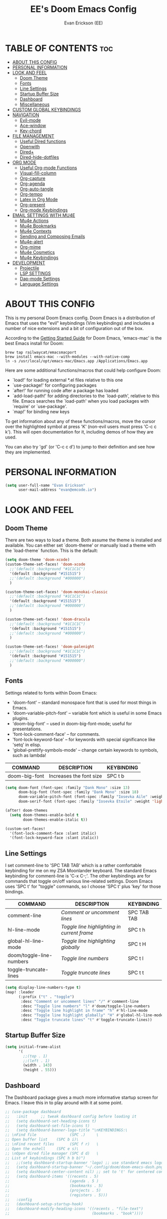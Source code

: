 #+TITLE: EE's Doom Emacs Config#+AUTHOR: Evan Erickson (EE)#+PROPERTY: header-args:emacs-lisp :tangle ./config.el#+auto_tangle: t#+STARTUP: showeverything* TABLE OF CONTENTS :toc:- [[#about-this-config][ABOUT THIS CONFIG]]- [[#personal-information][PERSONAL INFORMATION]]- [[#look-and-feel][LOOK AND FEEL]]  - [[#doom-theme][Doom Theme]]  - [[#fonts][Fonts]]  - [[#line-settings][Line Settings]]  - [[#startup-buffer-size][Startup Buffer Size]]  - [[#dashboard][Dashboard]]  - [[#miscellaneous][Miscellaneous]]- [[#custom-global-keybindings][CUSTOM GLOBAL KEYBINDINGS]]- [[#navigation][NAVIGATION]]  - [[#evil-mode][Evil-mode]]  - [[#ace-window][Ace-window]]  - [[#key-chord][Key-chord]]- [[#file-management][FILE MANAGEMENT]]  - [[#useful-dired-functions][Useful Dired functions]]  - [[#openwith][Openwith]]  - [[#dired][Dired+]]  - [[#dired-hide-dotfiles][Dired-hide-dotfiles]]- [[#org-mode][ORG MODE]]  - [[#useful-org-mode-functions][Useful Org-mode Functions]]  - [[#visual-fill-column][Visual-fill-column]]  - [[#org-capture][Org-capture]]  - [[#org-agenda][Org-agenda]]  - [[#org-auto-tangle][Org-auto-tangle]]  - [[#org-tempo][Org-tempo]]  - [[#latex-in-org-mode][Latex in Org Mode]]  - [[#org-present][Org-present]]  - [[#org-mode-keybindings][Org-mode Keybindings]]- [[#email-settings-with-mu4e][EMAIL SETTINGS WITH MU4E]]  - [[#mu4e-actions][Mu4e Actions]]  - [[#mu4e-bookmarks][Mu4e Bookmarks]]  - [[#mu4e-contexts][Mu4e Contexts]]  - [[#sending-and-composing-emails][Sending and Composing Emails]]  - [[#mu4e-alert][Mu4e-alert]]  - [[#org-mime][Org-mime]]  - [[#mu4e-cosmetics][Mu4e Cosmetics]]  - [[#mu4e-keybindings][Mu4e Keybindings]]- [[#development][DEVELOPMENT]]  - [[#projectile][Projectile]]  - [[#lsp-settings][LSP SETTINGS]]  - [[#dap-mode-settings][Dap-mode Settings]]  - [[#language-settings][Language Settings]]* ABOUT THIS CONFIG:PROPERTIES::header-args: :tangle no:END:This is my personal Doom Emacs config. Doom Emacs is a distribution of Emacs that uses the "evil" keybindings (Vim keybindings) and includes a number of nice extensions and a bit of configuration out of the box.According to the [[https://github.com/doomemacs/doomemacs/blob/develop/docs/getting_started.org#on-macos][Getting Started Guide]] for Doom Emacs, 'emacs-mac' is the best Emacs install for Doom:#+begin_src shellbrew tap railwaycat/emacsmacportbrew install emacs-mac --with-modules --with-native-compln -s /usr/local/opt/emacs-mac/Emacs.app /Applications/Emacs.app#+end_srcHere are some additional functions/macros that could help configure Doom:- `load!' for loading external *.el files relative to this one- `use-package!' for configuring packages- `after!' for running code after a package has loaded- `add-load-path!' for adding directories to the `load-path', relative to this file. Emacs searches the `load-path' when you load packages with `require' or `use-package'.- `map!' for binding new keysTo get information about any of these functions/macros, move the cursor over the highlighted symbol at press 'K' (non-evil users must press 'C-c c k'). This will open documentation for it, including demos of how they are used.You can also try 'gd' (or 'C-c c d') to jump to their definition and see how they are implemented.* PERSONAL INFORMATION#+BEGIN_SRC emacs-lisp(setq user-full-name "Evan Erickson"      user-mail-address "evan@emcode.io")#+END_SRC* LOOK AND FEEL** Doom ThemeThere are two ways to load a theme. Both assume the theme is installed and available. You can either set `doom-theme' or manually load a theme with the `load-theme` function. This is the default:#+BEGIN_SRC emacs-lisp(setq doom-theme 'doom-xcode)(custom-theme-set-faces! 'doom-xcode  ;;'(default :background "#1C1C1C")  '(default :background "#151515")  ;;'(default :background "#000000")  )(custom-theme-set-faces! 'doom-monokai-classic  ;;'(default :background "#1C1C1C")  '(default :background "#151515")  ;;'(default :background "#000000")  )(custom-theme-set-faces! 'doom-dracula  ;;'(default :background "#1C1C1C")  '(default :background "#151515")  ;;'(default :background "#000000")  )(custom-theme-set-faces! 'doom-palenight  ;;'(default :background "#1C1C1C")  '(default :background "#151515")  ;;'(default :background "#000000")  )#+END_SRC** FontsSettings related to fonts within Doom Emacs:+ 'doom-font' -- standard monospace font that is used for most things in Emacs.+ 'doom-variable-pitch-font' -- variable font which is useful in some Emacs plugins.+ 'doom-big-font' -- used in doom-big-font-mode; useful for presentations.+ 'font-lock-comment-face' -- for comments.+ 'font-lock-keyword-face' -- for keywords with special significance like 'setq' in elisp.+ 'global-prettify-symbols-mode' -- change certain keywords to symbols, such as lambda!| COMMAND       | DESCRIPTION             | KEYBINDING ||---------------+-------------------------+------------|| doom-big-font | Increases the font size | SPC t b    |#+BEGIN_SRC emacs-lisp(setq doom-font (font-spec :family "Dank Mono" :size 13)      doom-big-font (font-spec :family "Dank Mono" :size 18)      doom-variable-pitch-font (font-spec :family "Iosevka Aile" :weight 'light :size 13)      doom-serif-font (font-spec :family "Iosevka Etoile" :weight 'light :size 13))(after! doom-themes  (setq doom-themes-enable-bold t        doom-themes-enable-italic t))(custom-set-faces!  '(font-lock-comment-face :slant italic)  '(font-lock-keyword-face :slant italic))#+END_SRC** Line SettingsI set comment-line to 'SPC TAB TAB' which is a rather comfortable keybinding for me on my ZSA Moonlander keyboard.  The standard Emacs keybinding for comment-line is 'C-x C-;'.  The other keybindings are for commands that toggle on/off various line-related settings.  Doom Emacs uses 'SPC t' for "toggle" commands, so I choose 'SPC t' plus 'key' for those bindings.| COMMAND                  | DESCRIPTION                                 | KEYBINDING  ||--------------------------+---------------------------------------------+-------------|| comment-line             | /Comment or uncomment lines/                | SPC TAB TAB || hl-line-mode             | /Toggle line highlighting in current frame/ | SPC t h     || global-hl-line-mode      | /Toggle line highlighting globally/         | SPC t H     || doom/toggle-line-numbers | /Toggle line numbers/                       | SPC t l     || toggle-truncate-lines    | /Toggle truncate lines/                     | SPC t t     |#+BEGIN_SRC emacs-lisp(setq display-line-numbers-type t)(map! :leader      (:prefix ("t" . "toggle")       :desc "Comment or uncomment lines" "/" #'comment-line       :desc "Toggle line numbers" "l" #'doom/toggle-line-numbers       :desc "Toggle line highlight in frame" "h" #'hl-line-mode       :desc "Toggle line highlight globally" "H" #'global-hl-line-mode       :desc "Toggle truncate lines" "t" #'toggle-truncate-lines))#+END_SRC** Startup Buffer Size#+begin_src emacs-lisp(setq initial-frame-alist      '(        ;;(top . 1)        ;;(left . 1)        (width . 143)        (height . 55)))#+end_src** DashboardThe Dashboard package gives a much more informative startup screen for Emacs. I leave this in to play around with it at some point.#+begin_src emacs-lisp;; (use-package dashboard;;   :init      ;; tweak dashboard config before loading it;;   (setq dashboard-set-heading-icons t);;   (setq dashboard-set-file-icons t);;   (setq dashboard-banner-logo-title "\nKEYBINDINGS:\;; \nFind file               (SPC .)     \;; Open buffer list    (SPC b i)\;; \nFind recent files       (SPC f r)   \;; Open the eshell     (SPC e s)\;; \nOpen dired file manager (SPC d d)   \;; List of keybindings (SPC h b b)");;   ;;(setq dashboard-startup-banner 'logo) ;; use standard emacs logo as banner;;   (setq dashboard-startup-banner "~/.config/doom/doom-emacs-dash.png")  ;; use custom image as banner;;   (setq dashboard-center-content nil) ;; set to 't' for centered content;;   (setq dashboard-items '((recents . 5);;                           (agenda . 5 );;                           (bookmarks . 5);;                           (projects . 5);;                           (registers . 5)));;   :config;;   (dashboard-setup-startup-hook);;   (dashboard-modify-heading-icons '((recents . "file-text");;                                     (bookmarks . "book"))))#+end_src** Miscellaneous#+begin_src emacs-lisp(set-fringe-style (quote (12 . 8)))#+end_src* CUSTOM GLOBAL KEYBINDINGS#+BEGIN_SRC emacs-lisp(map! :leader      (:prefix ("b" . "buffer")       :desc "Kill buffers matching" "o" #'kill-matching-buffers))(map! :leader      (:prefix ("b" . "buffer")       :desc "Switch workspace buffer" "B" #'+vertico/switch-workspace-buffer))(map! :leader      (:prefix ("b" . "buffer")       :desc "Switch buffer" "b" #'switch-to-buffer))(map! :leader      (:desc "Open Vterm" "v" #'vterm))(map! :leader      (:desc "Org Capture" "SPC" #'org-capture))(map! :leader      (:desc "Find file in project" "x" #'projectile-find-file))(map! :leader      (:desc "Find file in project" "X" #'doom/open-scratch-buffer))(map! :leader      (:desc "Switch workspace buffer" "<" #'+vertico/switch-workspace-buffer))(map! :leader      (:desc "Switch buffer" "," #'switch-to-buffer))(map! :leader      (:desc "Kill buffer" "k" #'kill-buffer))(map! :leader      (:desc "Quick Calculator" "C" #'quick-calc))(map! :leader      (:prefix ("s" . "search")       :desc "Search Kill Ring" "k" #'consult-yank-pop))(map! :leader      (:prefix ("o" . "open")       :desc "View Calendar" "g" #'calendar))(global-set-key (kbd "C-s-'") 'evil-window-decrease-height)(global-set-key (kbd "C-s-;") 'evil-window-increase-height)(global-set-key (kbd "C-s-/") 'evil-window-decrease-width)(global-set-key (kbd "C-s-.") 'evil-window-increase-width);; (map! :leader;;       (:desc "Open in Finder" "z" #'reveal-in-osx-finder))#+END_SRC* NAVIGATION** Evil-modeI like "j" and "k" to go up and down visual lines.#+begin_src emacs-lisp(after! evil  ;; (define-key evil-insert-state-map  ;;   (kbd "C-g")  ;;   'evil-normal-state)  (evil-global-set-key 'motion "j" 'evil-next-visual-line)  (evil-global-set-key 'motion "k" 'evil-previous-visual-line))#+end_src** Ace-windowThis package allows for quick navigation between emacs buffers and windows#+begin_src emacs-lisp(require 'ace-window)(setq aw-keys      '(97 115 100 102 103 104 106 107 108))#+end_src** Key-chordThis package allows me to define quick key combination keybindings#+begin_src emacs-lisp(require 'key-chord)(key-chord-mode 1)(setq key-chord-two-keys-delay 0.05)(key-chord-define evil-insert-state-map "jj" 'evil-normal-state)(key-chord-define-global "vv" 'ace-window)#+end_src* FILE MANAGEMENTTurn on global auto-revert buffer#+BEGIN_SRC emacs-lisp(global-auto-revert-mode 1)#+END_SRCMain configuration for Dired. Turns on auto revert, delete files and directories immediately instead of moving them to the trash, and turn off warning for opening large file.#+begin_src  emacs-lisp(use-package! dired  :commands (dired dired-jump))(setq global-auto-revert-non-file-buffers t)(setq delete-by-moving-to-trash t)(setq large-file-warning-threshold nil)#+end_srcKeybindings To Open Dired| COMMAND    | DESCRIPTION                        | KEYBINDING ||------------+------------------------------------+------------|| dired      | /Open dired file manager/            | SPC d d    || dired-jump | /Jump to current directory in dired/ | SPC d j    |#+begin_src emacs-lisp(map! :leader      (:prefix ("d" . "dired")       :desc "Open dired" "d" #'dired       :desc "Dired jump to current" "j" #'dired-jump)      ;; (:after dired      ;;  (:map dired-mode-map      ;;   :desc "Peep-dired image previews" "d p" #'peep-dired      ;;   :desc "Dired view file" "d v" #'dired-view-file))      )#+end_srcCreate the following keybindings:| COMMAND                  | DESCRIPTION                             | KEYBINDING ||--------------------------+-----------------------------------------+------------|| dired-up-directory       | Go up directory from the current        | h          || dired-find-file          | Go into directory or open file at point | l          || xah-dired-sort           | Choose sort type                        | o          |#+begin_src emacs-lisp;; (after! dired;;   (evil-collection-define-key 'normal 'dired-mode-map;;     "h" 'dired-up-directory;;     "l" 'dired-find-file;;     "o" 'xah-dired-sort))(evil-define-key 'normal dired-mode-map  (kbd "h") 'dired-up-directory  (kbd "l") 'dired-find-file  (kbd "o") 'xah-dired-sort)#+end_srcSet the default 'dired' view.#+begin_src emacs-lisp(after! dired  (setq dired-listing-switches "-agho --si --time-style long-iso --group-directories-first"))#+end_src** Useful Dired functionsNice function to sort a Dired buffer according to "Name", "Time", "Size", and "Directory/File"#+begin_src  emacs-lisp(defun xah-dired-sort ()  "Sort dired dir listing in different ways.   Prompt for a choice.   URL `http://ergoemacs.org/emacs/dired_sort.html'   Version 2015-07-30"  (interactive)  (let (-sort-by -arg)    (setq -sort-by (ido-completing-read "Sort by:" '( "time" "size" "name" "dir")))    (cond     ((equal -sort-by "name") (setq -arg "-agho --si --time-style long-iso "))     ((equal -sort-by "time") (setq -arg "-agho --si --time-style long-iso -t"))     ((equal -sort-by "size") (setq -arg "-agho --si --time-style long-iso -S"))     ((equal -sort-by "dir") (setq -arg "-agho --si --time-style long-iso --group-directories-first"))     (t (error "logic error 09535" )))    (dired-sort-other -arg )))#+end_srcFunction to get the size of a directory in Dired#+begin_src  emacs-lisp(defun dired-get-size () (interactive) (let ((files (dired-get-marked-files)))   (with-temp-buffer     (apply 'call-process "/usr/bin/du" nil t nil "-sch" files)     (message "Size of all marked files: %s"              (progn                (re-search-backward "\\(^[0-9.,]+[A-Za-z]+\\).*total$")                 (match-string 1))))))#+end_src** OpenwithTo use Dired as my main file manager, I prefer opening some file types with programs outside of Emacs. That is where the 'openwith' package comes in. The following configures 'openwith' and enables it after startup.#+begin_src  emacs-lisp(require 'mm-util)(require 'openwith)(add-hook! 'after-init-hook #'openwith-mode)(add-to-list 'mm-inhibit-file-name-handlers 'openwith-file-handler)#+end_srcConfigure which files openwith should open using the system default applications.#+begin_src emacs-lisp(setq openwith-associations      (list       (list        (openwith-make-extension-regexp         '("pdf" "heic" "png" "jpg" "flac" "jpeg" "gif"))        "open"        '(file))       (list        (openwith-make-extension-regexp         '("mpg" "mpeg" "mp3" "mp4" "avi" "wmv" "wav" "mov" "flv" "ogm" "ogg" "mkv" "flac"))        "open"        '(file))))#+end_src** Dired+I prefer to not have a million Dired buffers be created when navigating. The 'dired+' package reuses the current Dired buffer when navigating.#+begin_src  emacs-lisp(require 'dired+)(diredp-toggle-find-file-reuse-dir 1)(setq diredp-hide-details-initially-flag nil)(setq diredp-hide-details-propagate-flag nil)#+end_src** Dired-hide-dotfilesConfigure 'dired-hide-dotfiles'#+begin_src  emacs-lisp(add-hook! 'dired-mode-hook #'dired-hide-dotfiles-mode)#+end_srcCreate the following keybindings| COMMAND                  | DESCRIPTION                             | KEYBINDING ||--------------------------+-----------------------------------------+------------|| dired-hide-dotfiles-mode | Toggles showing/hiding dotfiles         | f          |#+begin_src emacs-lisp(after! dired-hide-dotfiles  (evil-collection-define-key 'normal 'dired-mode-map    "f" 'dired-hide-dotfiles-mode))#+end_srcScratch stuff I'm playing around with#+begin_src  emacs-lisp;; (map! :leader;;       :prefix "o";;       :desc "Dired at current location" "c" #'dired-jump;;       ;; :desc "Open $HOME in dired" "h" (λ! (dired-switch-to-dir "~/"));;       ;; :desc "Open root in dired"  "r" (λ! (dired-switch-to-dir "/"));;       )#+end_src* ORG MODEConfigures Org mode.#+begin_src emacs-lisp(after! org  (setq org-directory "~/Documents/org/"        org-agenda-files        (list         "inbox.org"         "events.org"         "projects.org"         "db.org")        org-ellipsis " ▽ "        org-superstar-headline-bullets-list '("◉" "●" "○" "◆" "●" "○" "◆")        org-superstar-item-bullet-alist '((?+ . ?‣) (?- . ?∙)) ; changes +/- symbols in item lists        org-todo-keywords        ; This overwrites the default Doom org-todo-keywords        '((sequence           "TODO(t)"           ; A task that is ready to be tackled           "NEXT(n)"           ; A task that is ready to be tackled           "PROJ(p)"           ; A project that contains other tasks           "WAIT(w)"           ; Something is holding up this task           "|"                 ; The pipe necessary to separate "active" states and "inactive" states           "DONE(d)"           ; Task has been completed           "CANCELLED(c)" ))) ; Task has been cancelled  (advice-add 'org-refile :after 'org-save-all-org-buffers)  (advice-add 'org-agenda-kill :after 'org-save-all-org-buffers)  (custom-set-faces   '(org-level-1 ((t (:inherit outline-1 :height 1.4))))   '(org-level-2 ((t (:inherit outline-2 :height 1.3))))   '(org-level-3 ((t (:inherit outline-3 :height 1.2))))   '(org-level-4 ((t (:inherit outline-4 :height 1.1))))   '(org-level-5 ((t (:inherit outline-5 :height 1.0))))))#+end_src#+RESULTS:** Useful Org-mode Functions#+begin_src emacs-lisp(defun org-mode-<>-syntax-fix (start end)  (when (eq major-mode 'org-mode)    (save-excursion      (goto-char start)      (while (re-search-forward "<\\|>" end t)        (when (get-text-property (point) 'src-block)          ;; This is a < or > in an org-src block          (put-text-property (point) (1- (point))                             'syntax-table (string-to-syntax "_")))))))#+end_src** Visual-fill-columnConfigures the 'visual-fill-column' package and sets the column width to 120 characters#+begin_src emacs-lisp(defun efs/org-mode-visual-fill ()  (setq visual-fill-column-width 120        visual-fill-column-center-text t)  (visual-fill-column-mode 1))(add-hook! 'org-mode-hook #'efs/org-mode-visual-fill)#+end_src** Org-captureThere are my capture templates#+begin_src emacs-lisp(defvar my-org-capture-filename nil  "File name for org capture template.")(defun my-org-capture ()  "Read file name to capture to."  (interactive)  (setq my-org-capture-filename        (read-file-name "Capture to: " "~/Documents/org"                        nil t "inbox.org"))  (call-interactively #'org-capture))(after! org-capture  (setq org-capture-templates        `(("i" "Inbox" entry (file "inbox.org")           "* TODO %?")          ("e" "Event" entry (file+datetree "events.org")           ,(concat "* %?\n"             "<%<%Y-%m-%d %a %^{Time}>>")           :time-prompt t)          ("j" "Journal" checkitem (file+olp "projects.org" "SINGLES" "Journaling Ideas")           "+ [ ] %?")          ("m" "Inbox [mu4e]" entry (file "inbox.org")           "* TODO Email: \"%a\"\n%i%?"           :immediate-finish t)           ;; ("n" "Note" entry (file "inbox.org")           ;;  ,(concat "* Note (%a)\n"           ;;           "%U\n" "%?"))          ("n" "Next" entry (file "inbox.org")           "* NEXT %?")          ("p" "Project")          ("pp" "Personal Project" entry (file+olp "projects.org" "PERSONAL")           ;; replace %? with %^{Project title} to be prompted           ,(concat "* PROJ %? [\/]\n"                    ":PROPERTIES:\n"                    ":CATEGORY:\n"                    ":COOKIE_DATA: recursive todo\n"                    ":END:\n"                    "** Why?\n"                          ":PROPERTIES:\n"                          ":VISIBILITY: hide\n"                          ":END:\n"                    "** Notes\n"                          ":PROPERTIES:\n"                          ":VISIBILITY: hide\n"                          ":END:\n"                    "** Tasks\n"                          ":PROPERTIES:\n"                          ":VISIBILITY: content\n"                          ":END:\n"))          ("pw" "Personal Project" entry (file+olp "projects.org" "WORK")           ,(concat "* PROJ %? [\/]\n"                    ":PROPERTIES:\n"                    ":CATEGORY:\n"                    ":COOKIE_DATA: recursive todo\n"                    ":END:\n"                    "** Why?\n"                          ":PROPERTIES:\n"                          ":VISIBILITY: hide\n"                          ":END:\n"                    "** Notes\n"                          ":PROPERTIES:\n"                          ":VISIBILITY: hide\n"                          ":END:\n"                    "** Tasks\n"                          ":PROPERTIES:\n"                          ":VISIBILITY: content\n"                          ":END:\n"))))  (regexp-opt '("Tasks" "Notes"))  (setq org-refile-targets        '(("projects.org" :regexp . "\\(?:\\(?:Note\\|Task\\)s\\)")         ;;  ("inbox.org" :maxlevel . 3)          ("projects.org" :regexp . "Single Personal Tasks")          ("projects.org" :regexp . "Single Work Tasks")          ))  (setq org-refile-use-outline-path 'file)  (setq org-outline-path-complete-in-steps nil))#+end_src** Org-agendaCreates a custom function to construct an abbreviation of the project before the NEXT tasks in the "Next Tasks" agenda view.#+begin_src emacs-lisp(defun eme/org-create-header-string (&optional org-element)  "Returns a formated string. Abbreviated if it is over a certain length. Original otherwise."  (let ((str (car (cdr (org-get-outline-path org-element)))))    (if (< (length str) 20)        (concat "[Project: " str "]")      (concat "[Project: " (substring str 0 19) "...]"))))#+end_srcDefines the various agenda views.#+begin_src emacs-lisp(after! org-agenda  (setq org-agenda-custom-commands        '(("n" "Next Tasks"           ((todo "NEXT"                  ((org-agenda-overriding-header "Next Tasks")))))          ("g" . "Get Things Done (GTD)")          ("gw" "Work"           ((agenda ""                    ((org-agenda-skip-function                      '(org-agenda-skip-entry-if 'deadline))                     (org-deadline-warning-days 0)))            ;; (agenda nil            ;;         ((org-agenda-entry-types '(:deadline))            ;;          (org-agenda-format-date "")            ;;          (org-deadline-warning-days 7)            ;;          (org-agenda-skip-function            ;;           '(org-agenda-skip-entry-if 'notregexp "\\* NEXT"))            ;;          (org-agenda-overriding-header "\nDeadlines")))            (             ;; todo "NEXT"             tags-todo "+work/!NEXT"             ((org-agenda-skip-function               '(org-agenda-skip-entry-if 'deadline))              (org-agenda-prefix-format               "        %-41(eme/org-create-header-string)")              ;; (org-agenda-prefix-format "  %i %-12:c [%e] ")              (org-agenda-overriding-header "\nNext Tasks\n")))            (tags-todo "+inbox"                       ((org-agenda-prefix-format "  %?-12t% s")                        (org-agenda-overriding-header "\nInbox\n")))            ;; (tags "CLOSED>=\"<today>\""            ;;       ((org-agenda-overriding-header "\nCompleted today\n")))            (             ;; todo "NEXT"             tags-todo "+work/!TODO"             ((org-agenda-skip-function               '(org-agenda-skip-entry-if 'deadline))              (org-agenda-prefix-format               "        %-41(eme/org-create-header-string)")              ;; (org-agenda-prefix-format "  %i %-12:c [%e] ")              (org-agenda-overriding-header "\nTodos\n")))            (tags-todo "+work/!WAIT"                       ((org-agenda-prefix-format                         "        %-41(eme/org-create-header-string)")                        ;; (org-agenda-prefix-format "  %i %-12:c [%e] ")                        (org-agenda-overriding-header "\nWaiting\n")))            ))          ("gp" "Personal"           ((agenda ""                    ((org-agenda-skip-function                      '(org-agenda-skip-entry-if 'deadline))                     (org-deadline-warning-days 0)))            ;; (agenda nil            ;;         ((org-agenda-entry-types '(:deadline))            ;;          (org-agenda-format-date "")            ;;          (org-deadline-warning-days 7)            ;;          (org-agenda-skip-function            ;;           '(org-agenda-skip-entry-if 'notregexp "\\* NEXT"))            ;;          (org-agenda-overriding-header "\nDeadlines")))            (tags-todo "+personal/!NEXT"                       ((org-agenda-skip-function                         '(org-agenda-skip-entry-if 'deadline))                        (org-agenda-prefix-format                         "        %-41(eme/org-create-header-string)")                        ;; (org-agenda-prefix-format "  %i %-12:c [%e] ")                        (org-agenda-overriding-header "\nNext Tasks\n")))            (tags-todo "+inbox"                       ((org-agenda-prefix-format "  %?-12t% s")                        (org-agenda-overriding-header "\nInbox\n")))            ;; (tags "CLOSED>=\"<today>\""            ;;       ((org-agenda-overriding-header "\nCompleted today\n")))            (             ;; todo "NEXT"             tags-todo "+personal/!TODO"             ((org-agenda-skip-function               '(org-agenda-skip-entry-if 'deadline))              (org-agenda-prefix-format               "        %-41(eme/org-create-header-string)")              ;; (org-agenda-prefix-format "  %i %-12:c [%e] ")              (org-agenda-overriding-header "\nTodos\n")))            (tags-todo "+personal/!WAIT"                       ((org-agenda-prefix-format                         "        %-41(eme/org-create-header-string)")                        ;; (org-agenda-prefix-format "  %i %-12:c [%e] ")                        (org-agenda-overriding-header "\nWaiting\n")))            )))))#+end_srcSets an org agenda TODO item to DONE before archiving.#+begin_src emacs-lisp(defun org-archive-done (&optional arg)  (org-todo 'done))(advice-add 'org-archive-subtree :before 'org-archive-done)#+end_srcSetting up custom keybindings for custom Agenda access:| COMMAND                | DESCRIPTION       | KEYBINDING ||------------------------+-------------------+------------|| (org-agenda nil "gpw") | View GTD Work     | SPC n w    || (org-agenda nil "gpw") | View GTD Personal | SPC n p    |#+BEGIN_SRC emacs-lisp(map! :leader      (:prefix ("n" . "notes")       :desc "View GTD Work" "w" #'(lambda ()                                      (interactive)                                      (org-agenda nil "gw"))       :desc "View GTD Personal" "p" #'(lambda ()                                      (interactive)                                      (org-agenda nil "gp"))))#+END_SRCFunction used to auto rebuild Agenda view after a set number of seconds#+begin_src emacs-lisp(defun eme/renew-org-buffer ()  (interactive)  (dolist (buffer (buffer-list))    (with-current-buffer buffer      (when (derived-mode-p 'org-agenda-mode)    (org-agenda-maybe-redo)))))(run-with-timer 3 (* 3 60) #'eme/renew-org-buffer)#+end_src** Org-auto-tangleAutomatically tangles org files#+begin_src emacs-lisp(add-hook! 'org-mode-hook #'org-auto-tangle-mode)#+end_src** Org-tempo#+begin_src emacs-lisp(require 'org-tempo)(add-to-list 'org-structure-template-alist '("el" . "src emacs-lisp"))#+end_src** Latex in Org ModeWriting Latex in org mode is the way to go!#+begin_src emacs-lisp(after! org-mode  (setq org-latex-caption-above nil)        org-latex-listings 'minted        org-latex-packages-alist '(("" "minted"))        org-latex-pdf-process        '("pdflatex -shell-escape -interaction nonstopmode -output-directory %o %f"          "pdflatex -shell-escape -interaction nonstopmode -output-directory %o %f"          "pdflatex -shell-escape -interaction nonstopmode -output-directory %o %f"))#+end_src** Org-present#+begin_src emacs-lisp(require 'org-present)(defun my/org-present-prepare-slide ()  (org-overview)  (org-show-entry)  (org-show-children))(defun my/org-present-hook ()  (setq-local face-remapping-alist '((header-line (:height 4.0) variable-pitch)))  (setq org-hide-emphasis-markers t)  (setq header-line-format " ")  (display-line-numbers-mode -1)  (mixed-pitch-mode 1)  (doom-big-font-mode 1)  (org-display-inline-images)  (my/org-present-prepare-slide))(defun my/org-present-quit-hook ()  (setq org-hide-emphasis-markers nil)  (setq header-line-format nil)  (display-line-numbers-mode 1)  (mixed-pitch-mode -1)  (doom-big-font-mode -1)  ;; (org-present-small)  (org-remove-inline-images))(defun my/org-present-prev ()  (interactive)  (org-present-prev)  (my/org-present-prepare-slide))(defun my/org-present-next ()  (interactive)  (org-present-next)  (my/org-present-prepare-slide))(add-hook 'org-present-mode-hook #'my/org-present-hook)(add-hook 'org-present-mode-quit-hook #'my/org-present-quit-hook)(bind-keys :package org-present :map org-present-mode-keymap           ("C-j" . org-present-next)           ("C-k" . org-present-prev))#+end_src** Org-mode KeybindingsCustom keybindings for org mode| COMMAND     | DESCRIPTION       | KEYBINDING ||-------------+-------------------+------------|| org-present | start org present | SPC m v    |#+begin_src emacs-lisp(map! :map org-mode-map      :localleader      :desc "start org present" "v" #'org-present)#+end_src* EMAIL SETTINGS WITH MU4EI use Mu4e to access my email using EmacsHere are useful custom functions used at various points in my Mu4e config#+begin_src emacs-lisp(defun eme/capture-mail-headers (msg)  (interactive)  (call-interactively 'org-store-link)  (org-capture nil "m")  (mu4e-headers-mark-for-refile))(defun eme/capture-mail-view (msg)  (interactive)  (call-interactively 'org-store-link)  (org-capture nil "m")  (mu4e-view-mark-for-refile))(defun eme/store-link-to-mu4e-query ()  (interactive)  (let ((mu4e-org-link-query-in-headers-mode t))    (call-interactively 'org-store-link)))#+end_srcAnd now for all the Mu4e configuration#+begin_src emacs-lisp(eval-and-compile  (add-to-list 'load-path "/opt/homebrew/opt/mu/share/emacs/site-lisp/mu/mu4e"))(require 'mu4e)(require 'smtpmail)      ;; installed this with homebrew(setq mu4e-mu-binary (executable-find "mu")      ;; mu4e mail directory:      mu4e-maildir "~/.maildir"      ;; this command is called to sync imap servers:      mu4e-get-mail-command (concat (executable-find "mbsync") " -a")      ;; how often to call it in seconds:      mu4e-update-interval (* 5 60)      ;; run in background      mu4e-index-update-in-background t      ;; save attachment to ~/inbox by default      mu4e-attachment-dir "~/inbox"      ;; rename files when moving - needed for mbsync:      mu4e-change-filenames-when-moving t      ;; Make sure plain text mails flow correctly for recipients      mu4e-compose-format-flowed t      ;; list of email adresses:      mu4e-user-mail-address-list '("evan_e@icloud.com"                                    "evan@emcode.io"                                    "evan.erksn@gmail.com"                                    "ericenna@gmail.com"                                    "eerickson@phasechange.ai"))#+end_src** Mu4e ActionsAdd custom actions for our capture templates#+begin_src emacs-lisp(add-to-list 'mu4e-headers-actions             '("org capture" . eme/capture-mail-headers) t)(add-to-list 'mu4e-view-actions             '("org capture" . eme/capture-mail-view) t)#+end_src** Mu4e BookmarksAdd custom bookmarks in Mu4e#+begin_src emacs-lisp;; (add-to-list 'mu4e-bookmarks;;              (make-mu4e-bookmark;;               :name "Inbox - Work";;               :query "maildir:/work/INBOX";;               :key ?w));; (add-to-list 'mu4e-bookmarks;;              (make-mu4e-bookmark;;               :name "Inbox - Spam";;               :query "maildir:/ericenna-gmail/INBOX";;               :key ?s));; (add-to-list 'mu4e-bookmarks;;              (make-mu4e-bookmark;;               :name "Inbox - Gamil";;               :query "maildir:/evan.erksn-gmail/INBOX";;               :key ?g));; (add-to-list 'mu4e-bookmarks;;              (make-mu4e-bookmark;;               :name "Inbox - iCloud";;               :query "maildir:/icloud/INBOX";;               :key ?a));; (add-to-list 'mu4e-bookmarks;;              (make-mu4e-bookmark;;               :name "All Inboxes";;               :query (concat;;                       "m:/icloud/INBOX ";;                       "or m:/evan.erksn-gmail/INBOX ";;                       "or m:/ericenna-gmail/INBOX ";;                       "or m:/work/INBOX");;               :key ?i))#+end_srcThis is in preparation for Mu 1.8.x#+begin_src emacs-lisp(add-to-list 'mu4e-bookmarks             '(:name "Inbox - Work"               :query "maildir:/work/INBOX"               :key ?w))(add-to-list 'mu4e-bookmarks             '(:name "Inbox - Spam"               :query "maildir:/ericenna-gmail/INBOX"               :key ?s))(add-to-list 'mu4e-bookmarks             '(:name "Inbox - Gamil"               :query "maildir:/evan.erksn-gmail/INBOX"               :key ?g))(add-to-list 'mu4e-bookmarks             '(:name "Inbox - iCloud"               :query "maildir:/icloud/INBOX"               :key ?a))(add-to-list 'mu4e-bookmarks             '(:name "All Inboxes"               :query "m:/icloud/INBOX or m:/evan.erksn-gmail/INBOX or m:/ericenna-gmail/INBOX or m:/work/INBOX"               :key ?i))#+end_src** Mu4e ContextsAdd custom contexts in Mu4e#+begin_src emacs-lisp(setq mu4e-contexts      (list       ;; Emcode account       (make-mu4e-context        :name "Emcode"        :match-func        (lambda (msg)          (when msg            (string-prefix-p "/icloud" (mu4e-message-field msg :maildir))))        :vars '((user-mail-address . "evan@emcode.io" )                (user-full-name . "Evan Erickson")                (mu4e-drafts-folder . "/icloud/Drafts")                (mu4e-refile-folder . "/icloud/Archive")                (mu4e-sent-folder . "/icloud/Sent Messages")                (mu4e-trash-folder . "/icloud/Deleted Messages")))       ;; iCloud acount       (make-mu4e-context        :name "iCloud"        :match-func        (lambda (msg)          (when msg            (string-prefix-p "/icloud" (mu4e-message-field msg :maildir))))        :vars '((user-mail-address  . "evan_e@icloud.com" )                (user-full-name     . "Evan Erickson")                (mu4e-drafts-folder . "/icloud/Drafts")                (mu4e-refile-folder . "/icloud/Archive")                (mu4e-sent-folder   . "/icloud/Sent Messages")                (mu4e-trash-folder  . "/icloud/Deleted Messages")))       ;; Gmail account       (make-mu4e-context        :name "Gmail"        :match-func        (lambda (msg)          (when msg            (string-prefix-p "/evan.erksn-gmail" (mu4e-message-field msg :maildir))))        :vars '((user-mail-address  . "evan.erksn@gmail.com")                (user-full-name     . "Evan Erickson")                (mu4e-drafts-folder . "/evan.erksn-gmail/[Gmail]/Drafts")                (mu4e-sent-folder   . "/evan.erksn-gmail/[Gmail]/Sent Mail")                (mu4e-refile-folder . "/evan.erksn-gmail/[Gmail]/All Mail")                (mu4e-trash-folder  . "/evan.erksn-gmail/[Gmail]/Trash")))       ;; Spam gmail account       (make-mu4e-context        :name "Spam"        :match-func        (lambda (msg)          (when msg            (string-prefix-p "/ericenna-gmail" (mu4e-message-field msg :maildir))))        :vars '((user-mail-address  . "ericenna@gmail.com")                (user-full-name     . "Evan Erickson")                (mu4e-drafts-folder . "/ericenna-gmail/[Gmail]/Drafts")                (mu4e-sent-folder   . "/ericenna-gmail/[Gmail]/Sent Mail")                (mu4e-refile-folder . "/ericenna-gmail/[Gmail]/All Mail")                (mu4e-trash-folder  . "/ericenna-gmail/[Gmail]/Trash")))       ;; Work account       (make-mu4e-context        :name "Work"        :match-func        (lambda (msg)          (when msg            (string-prefix-p "/work" (mu4e-message-field msg :maildir))))        ;; :name "Work"        ;; :enter-func        ;; (lambda () (mu4e-message "Enter eerickson@phasechange.ai context"))        ;; :leave-func        ;; (lambda () (mu4e-message "Leave eerickson@phasechange.ai context"))        ;; :match-func        ;; (lambda (msg)        ;;   (when msg        ;;     (or (mu4e-message-contact-field-matches msg        ;;                                             :to "eerickson@phasechange.ai")        ;;         (mu4e-message-contact-field-matches msg        ;;                                             :to "company@phasechange.ai"))))        :vars '((user-mail-address  . "eerickson@phasechange.ai")                (user-full-name     . "Evan Erickson")                (mu4e-drafts-folder . "/work/Drafts")                (mu4e-sent-folder   . "/work/Sent Items")                (mu4e-refile-folder . "/work/Archive")                (mu4e-trash-folder  . "/work/Trash"))))      mu4e-context-policy 'pick-first  ;; start with the first (default) context;      mu4e-compose-context-policy 'ask ;; ask for context if no context matches;      )#+end_src** Sending and Composing Emails#+begin_src emacs-lisp;; SENDING SETTINGS;; gpg encryptiom & decryption:;; this can be left alone(require 'epa-file)(epa-file-enable)(setq epa-pinentry-mode 'loopback)(auth-source-forget-all-cached);; don't keep message compose buffers around after sending:(setq message-kill-buffer-on-exit t      send-mail-function 'sendmail-send-it      message-send-mail-function 'sendmail-send-it      ;; send program.      sendmail-program (executable-find "msmtp")      ;; select the right sender email from the context.      mail-specify-envelope-from t      mail-envelope-from 'header      message-sendmail-envelope-from 'header      ;; turn off Org-msg-mode by default      mu4e-compose--org-msg-toggle-next nil      mu4e-compose-format-flowed t);; mu4e cc & bcc(add-hook! 'mu4e-compose-mode-hook  (defun timu/add-cc-and-bcc ()    "My Function to automatically add Cc & Bcc: headers.             This is in the mu4e compose mode."    (save-excursion (message-add-header "Cc:\n"))    (save-excursion (message-add-header "Bcc:\n"))));; mu4e address completion(add-hook! 'mu4e-compose-mode-hook 'company-mode)(add-hook! 'mu4e-compose-mode-hook (lambda () (use-hard-newlines -1)))#+end_src** Mu4e-alert#+begin_src emacs-lisp(setq mu4e-alert-interesting-mail-query      (concat       "flag:unread"       " and m:/icloud/INBOX"       " or m:/evan.erksn-gmail/INBOX"       " or m:/ericenna-gmail/INBOX"       " or m:/work/INBOX"))(add-hook! 'after-init-hook #'mu4e-alert-enable-mode-line-display)#+end_src** Org-mimeOrg-mime allows emacs to compose emails in org mode.#+begin_src emacs-lisp(require 'org-mime)(setq org-mime-export-options      '(:section-numbers nil        :with-author nil        :with-toc nil))(add-hook! 'message-send-hook 'org-mime-confirm-when-no-multipart)#+end_src** Mu4e Cosmetics#+begin_src emacs-lisp(setq +mu4e-main-bullet "‣")(setq mu4e-headers-thread-child-prefix '("├>" . "├─➤ ")      mu4e-headers-thread-last-child-prefix '("└>" . "└─➤ ")      mu4e-headers-thread-orphan-prefix '("┬>" . "┬─➤ ")      mu4e-headers-thread-single-orphan-prefix '("─>" . "──➤ ")      ;; The following two should have the same width.      mu4e-headers-thread-connection-prefix '("│" . "│ ")      mu4e-headers-thread-blank-prefix '(" " . " "))#+end_src** Mu4e KeybindingsCustom keybindings for emails| COMMAND             | DESCRIPTION                   | KEYBINDING ||---------------------+-------------------------------+------------|| +mu4e/compose       | Open email composition buffer | SPC e      |#+begin_src emacs-lisp(map! :leader      (:desc "Compose email" "e" #'+mu4e/compose))#+end_srcI've added some custom Local leader key| COMMAND                        | DESCRIPTION              | KEYBINDING ||--------------------------------+--------------------------+------------|| org-mime-htmlize               | Convert to HTML email    | SPC m h    || org-mime-edit-mail-in-org-mode | Edit email in org buffer | SPC m o    |#+begin_src emacs-lisp(map! :map mu4e-compose-mode-map      :localleader      :desc "convert to html email" "h" #'org-mime-htmlize      :desc "edit email in org buffer" "o" #'org-mime-edit-mail-in-org-mode)#+end_src* DEVELOPMENT** Projectile#+begin_src emacs-lisp(setq projectile-project-search-path '("~/dev/"))#+end_src** LSP SETTINGS| COMMAND                  | DESCRIPTION                       | KEYBINDING ||--------------------------+-----------------------------------+------------|| lsp-find-definition      | Jump to method definition         | SPC l d    || lsp-find-references      | Show method references            | SPC l r    |#+BEGIN_SRC emacs-lisp(setq display-line-numbers-type t)(map! :leader      (:prefix ("l" . "lsp")       :desc "Jump to method definition" "d" #'lsp-find-definition       :desc "Show method references" "r" #'lsp-find-references))#+END_SRC** Dap-mode Settings| COMMAND     | DESCRIPTION                  | KEYBINDING ||-------------+------------------------------+------------|| dap-next    | Dap debugger next breakpoint | SPC d n    || dap-step-in | Dap debugger step into       | SPC d i    || dap-step-in | Dap debugger step into       | SPC d i    |#+BEGIN_SRC emacs-lisp(map! :map dap-mode-map      :leader      :prefix ("D" . "dap")      ;; basics      :desc "dap next"          "n" #'dap-next      :desc "dap step in"       "i" #'dap-step-in      :desc "dap step out"      "o" #'dap-step-out      :desc "dap continue"      "c" #'dap-continue      :desc "dap disconnect"    "x" #'dap-disconnect      :desc "dap hydra"         "h" #'dap-hydra      :desc "dap debug restart" "r" #'dap-debug-restart      :desc "dap debug"         "s" #'dap-debug      ;; debug      :prefix ("Dd" . "Debug")      :desc "dap debug recent"  "r" #'dap-debug-recent      :desc "dap debug last"    "l" #'dap-debug-last      ;; eval      :prefix ("De" . "Eval")      :desc "eval"                "e" #'dap-eval      :desc "eval region"         "r" #'dap-eval-region      :desc "eval thing at point" "s" #'dap-eval-thing-at-point      :desc "add expression"      "a" #'dap-ui-expressions-add      :desc "remove expression"   "d" #'dap-ui-expressions-remove      :prefix ("Db" . "Breakpoint")      :desc "dap breakpoint toggle"      "b" #'dap-breakpoint-toggle      :desc "dap breakpoint condition"   "c" #'dap-breakpoint-condition      :desc "dap breakpoint delete all"  "d" #'dap-breakpoint-delete-all      :desc "dap breakpoint log message" "l" #'dap-breakpoint-log-message);; (after! dap-mode;;   (setq dap-python-debugger 'debugpy))#+END_SRC** Language Settings*** ClojureClojure Keybindings#+begin_src emacs-lisp(map! :map clojure-mode-map      :localleader      :desc "Slurp foward" "s" #'paredit-forward-slurp-sexp      :desc "Slurp backward" "S" #'paredit-backward-slurp-sexp      :desc "Barf backward" "b" #'paredit-forward-barf-sexp      :desc "Barf backward" "B" #'paredit-backward-barf-sexp      :desc "Kill parens" "k" #'paredit-kill)#+end_srcCider Keybindings#+begin_src emacs-lisp(map! :map cider-repl-mode-map      :localleader      :desc "cider-repl-history" "h" #'cider-repl-history      :desc "Slurp foward" "s" #'paredit-forward-slurp-sexp      :desc "Slurp backward" "S" #'paredit-backward-slurp-sexp      :desc "Barf backward" "b" #'paredit-forward-barf-sexp      :desc "Barf backward" "B" #'paredit-backward-barf-sexp      :desc "Kill parens" "k" #'paredit-kill)#+end_src*** COBOLCode to add hooks when opening a COBOL file. Turns on syntax highlighting with `cobol-mode` and enforces line length with `column-enforce-mode`#+BEGIN_SRC emacs-lisp(add-to-list 'auto-mode-alist             '("\\.cob\\'" . (lambda ()                               ;; add major mode setting here, if needed, for example:                               ;; (text-mode)                               (cobol-mode)                               (column-enforce-mode))))#+END_SRC*** Python#+begin_src emacs-lisp(use-package! python-mode  :hook (python-mode . run-python)  :hook (python-mode . lsp-deferred)  :custom  (dap-python-executable "python3")  (dap-python-debugger 'debugpy))#+end_src*** Java#+begin_src emacs-lisp(add-hook! 'java-mode-hook #'(lambda ()                               (gradle-mode 1)))(defun build-and-run ()  (interactive)  (gradle-run "build run"))(map! :after java      :map gradle-mode-map      :leader      :prefix ("j" . "java")      ;; basics      :desc "Gradel Build Run" "r" #'build-and-run)#+end_src*** FOM#+BEGIN_SRC emacs-lisp(add-to-list 'auto-mode-alist             '("\\.fom\\'" . (lambda ()                               ;; add major mode setting here, if needed, for example:                               ;; (text-mode)                               (json-mode))))#+END_SRC